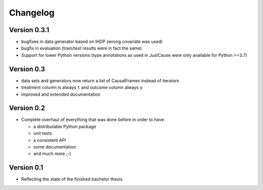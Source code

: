 =========
Changelog
=========

Version 0.3.1
=============
- bugfixes in data generator based on IHDP (wrong covariate was used)
- bugfix in evaluation (train/test results were in fact the same)
- Support for lower Python versions (type annotations as used in JustCause were only available for Python >=3.7)

Version 0.3
===========

- data sets and generators now return a list of CausalFrames instead of iterators
- treatment column is always ``t`` and outcome column always ``y``
- improved and extended documentation

Version 0.2
===========

- Complete overhaul of everything that was done before in order to have:

  - a distributable Python package
  - unit tests
  - a consistent API
  - some documentation
  - and much more ;-)


Version 0.1
===========

- Reflecting the state of the finished bachelor thesis
